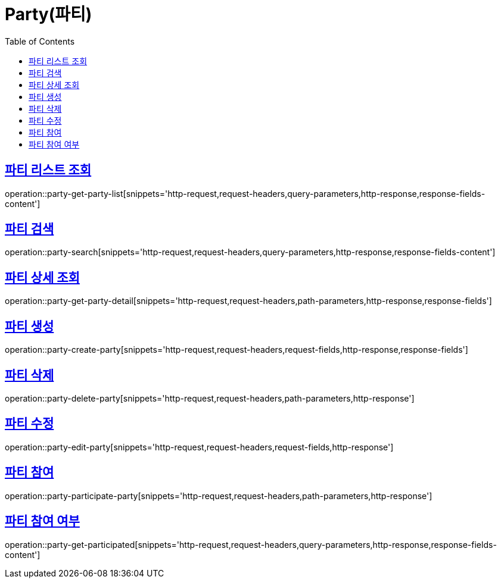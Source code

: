 = Party(파티)
:doctype: book
:icons: font
:source-highlighter: highlightjs
:toc: left
:toclevels: 2
:sectlinks:


[[party-get-party-list]]
== 파티 리스트 조회

operation::party-get-party-list[snippets='http-request,request-headers,query-parameters,http-response,response-fields-content']


[[party-search]]
== 파티 검색

operation::party-search[snippets='http-request,request-headers,query-parameters,http-response,response-fields-content']


[[party-get-party-detail]]
== 파티 상세 조회

operation::party-get-party-detail[snippets='http-request,request-headers,path-parameters,http-response,response-fields']


[[party-create-party]]
== 파티 생성

operation::party-create-party[snippets='http-request,request-headers,request-fields,http-response,response-fields']


[[party-delete-party]]
== 파티 삭제

operation::party-delete-party[snippets='http-request,request-headers,path-parameters,http-response']


[[party-edit-party]]
== 파티 수정

operation::party-edit-party[snippets='http-request,request-headers,request-fields,http-response']


[[party-participate-party]]
== 파티 참여

operation::party-participate-party[snippets='http-request,request-headers,path-parameters,http-response']


[[party-get-participated]]
== 파티 참여 여부

operation::party-get-participated[snippets='http-request,request-headers,query-parameters,http-response,response-fields-content']
